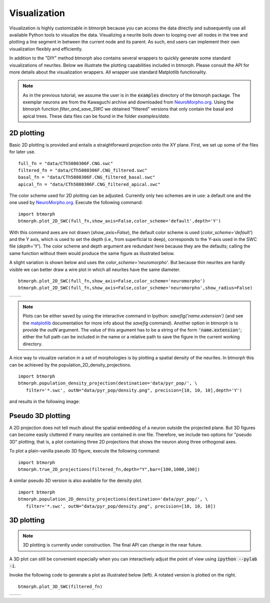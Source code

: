 ################
Visualization
################

Visualization is highly customizable in btmorph because you can access the data directly and subsequently use all available Python tools to visualize the data. Visualizing a neurite boils down to looping over all nodes in the tree and plotting a line segment in between the current node and its parent. As such, end users can implement their own visualization flexibly and efficiently. 

In addition to the "DIY" method btmorph also contains several wrappers to quickly generate some standard visualizations of neurites. Below we illustrate the plotting capabilities included in btmorph. Please consult the API for more details about the visualization wrappers. All wrapper use standard Matplotlib functionality. 

.. note:: As in the previous tutorial, we assume the user is in the :code:`examples` directory of the btmorph package. The exemplar neurons are from the Kawaguchi archive and downloaded from `NeuroMorpho.org <http://neuromorpho.org/neuroMorpho/neuron_info.jsp?neuron_name=CTh5080306F>`_. Using the btmorph function `filter_and_save_SWC` we obtained "filtered" versions that only contain the basal and apical trees. These data files can be found in the folder `examples/data`.


2D plotting
-----------

Basic 2D plotting is provided and entails a straightforward projection onto the XY plane. First, we set up some of the files for later use.
::
   full_fn = "data/CTh5080306F.CNG.swc"
   filtered_fn = "data/CTh5080306F.CNG_filtered.swc"
   basal_fn = "data/CTh5080306F.CNG_filtered_basal.swc"
   apical_fn = "data/CTh5080306F.CNG_filtered_apical.swc"

The color scheme used for 2D plotting can be adjusted. Currently only two schemes are in use: a default one and the one used by `NeuroMorpho.org <http://www.neuromorpho.org>`_. Execute the following command:
::
   import btmorph
   btmorph.plot_2D_SWC(full_fn,show_axis=False,color_scheme='default',depth='Y')

With this command axes are not drawn (`show_axis=False`), the default color scheme is used (`color_scheme='default'`) and the Y axis, which is used to set the depth (i.e., from superficial to deep), corresponds to the Y-axis used in the SWC file (`depth='Y'`). The color scheme and depth argument are redundant here because they are the defaults; calling the same function without them would produce the same figure as illustrated below.

.. image:: figures/full_default.png
  :scale: 50

A slight variation is shown below and uses the `color_scheme='neuromorpho'`. But because thin neurites are hardly visible we can better draw a wire plot in which all neurites have the same diameter.
::
   btmorph.plot_2D_SWC(full_fn,show_axis=False,color_scheme='neuromorpho')
   btmorph.plot_2D_SWC(full_fn,show_axis=False,color_scheme='neuromorpho',show_radius=False)


.. |nm| image:: figures/full_nm.png
  :scale: 37

.. |nm_wire| image:: figures/full_nm_wire.png
  :scale: 37

+---------+-----------+
| |nm|    | |nm_wire| |
+---------+-----------+

.. note:: Plots can be either saved by using the interactive command in Ipython: `savefig('name.extension')` (and see the `matplotlib <http://matplotlib.org/api/pyplot_api.html#matplotlib.pyplot.savefig>`_ documentation for more info about the `savefig` command). Another option in btmorph is to provide the `outN` argument. The value of this argument has to be a string of the form :code:`'name.extension'`; either the full path can be included in the name or a relative path to save the figure in the current working directory.

A nice way to visualize variation in a set of morphologies is by plotting a spatial density of the neurites. In btmorph this can be achieved by the population_2D_density_projections. 
::
   import btmorph
   btmorph.population_density_projection(destination='data/pyr_pop/', \
      filter='*.swc', outN="data/pyr_pop/density.png", precision=[10, 10, 10],depth='Y')

and results in the following image:

.. image:: figures/density_2D.png
  :scale: 50



Pseudo 3D plotting
------------------

A 2D projection does not tell much about the spatial embedding of a neuron outside the projected plane. But 3D figures can become easily cluttered if many neurites are contained in one file. Therefore, we include two options for "pseudo 3D" plotting; that is, a plot containing three 2D projections that shows the neuron along three orthogonal axes. 

To plot a plain-vanilla pseudo 3D figure, execute the following command:
::
   import btmorph
   btmorph.true_2D_projections(filtered_fn,depth="Y",bar=[100,1000,100])

.. image:: figures/pseudo_3D.png
  :scale: 50


A similar pseudo 3D version is also available for the density plot.
::
   import btmorph
   btmorph.population_2D_density_projections(destination='data/pyr_pop/', \
      filter='*.swc', outN="data/pyr_pop/density.png", precision=[10, 10, 10])

.. image:: figures/density_pseudo_3D.png
  :scale: 50

3D plotting
-----------

.. note:: 3D plotting is currently under construction. The final API can change in the near future.

A 3D plot can still be convenient especially when you can interactively adjust the point of view using :code:`ipython --pylab -i`.

Invoke the following code to generate a plot as illustrated below (left). A rotated version is plotted on the right.
::
   btmorph.plot_3D_SWC(filtered_fn)

.. |p3d| image:: figures/plain_3D.png
  :scale: 37

.. |r3d| image:: figures/rotated_3D.png
  :scale: 37

+---------+-----------+
| |p3d|   | |r3d|     |
+---------+-----------+

